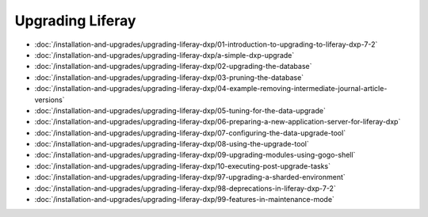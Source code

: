 Upgrading Liferay
=================

-  :doc:`/installation-and-upgrades/upgrading-liferay-dxp/01-introduction-to-upgrading-to-liferay-dxp-7-2`
-  :doc:`/installation-and-upgrades/upgrading-liferay-dxp/a-simple-dxp-upgrade`
-  :doc:`/installation-and-upgrades/upgrading-liferay-dxp/02-upgrading-the-database`
-  :doc:`/installation-and-upgrades/upgrading-liferay-dxp/03-pruning-the-database`
-  :doc:`/installation-and-upgrades/upgrading-liferay-dxp/04-example-removing-intermediate-journal-article-versions`
-  :doc:`/installation-and-upgrades/upgrading-liferay-dxp/05-tuning-for-the-data-upgrade`
-  :doc:`/installation-and-upgrades/upgrading-liferay-dxp/06-preparing-a-new-application-server-for-liferay-dxp`
-  :doc:`/installation-and-upgrades/upgrading-liferay-dxp/07-configuring-the-data-upgrade-tool`
-  :doc:`/installation-and-upgrades/upgrading-liferay-dxp/08-using-the-upgrade-tool`
-  :doc:`/installation-and-upgrades/upgrading-liferay-dxp/09-upgrading-modules-using-gogo-shell`
-  :doc:`/installation-and-upgrades/upgrading-liferay-dxp/10-executing-post-upgrade-tasks`
-  :doc:`/installation-and-upgrades/upgrading-liferay-dxp/97-upgrading-a-sharded-environment`
-  :doc:`/installation-and-upgrades/upgrading-liferay-dxp/98-deprecations-in-liferay-dxp-7-2`
-  :doc:`/installation-and-upgrades/upgrading-liferay-dxp/99-features-in-maintenance-mode`
